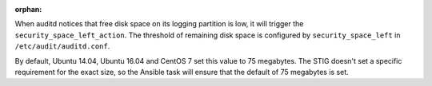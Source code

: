 :orphan:

When auditd notices that free disk space on its logging partition is low, it
will trigger the ``security_space_left_action``. The threshold of remaining
disk space is configured by ``security_space_left`` in
``/etc/audit/auditd.conf``.

By default, Ubuntu 14.04, Ubuntu 16.04 and CentOS 7 set this value to 75
megabytes. The STIG doesn't set a specific requirement for the exact size, so
the Ansible task will ensure that the default of 75 megabytes is set.

